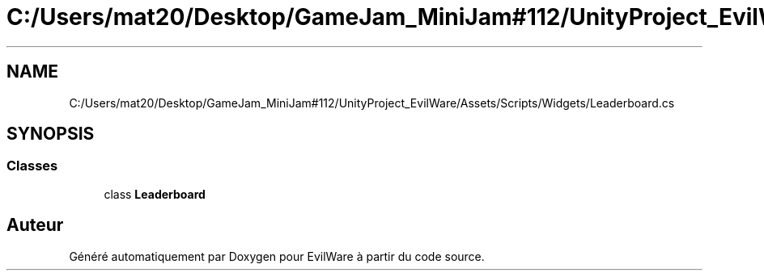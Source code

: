 .TH "C:/Users/mat20/Desktop/GameJam_MiniJam#112/UnityProject_EvilWare/Assets/Scripts/Widgets/Leaderboard.cs" 3 "Jeudi 24 Novembre 2022" "Version 0.1.0" "EvilWare" \" -*- nroff -*-
.ad l
.nh
.SH NAME
C:/Users/mat20/Desktop/GameJam_MiniJam#112/UnityProject_EvilWare/Assets/Scripts/Widgets/Leaderboard.cs
.SH SYNOPSIS
.br
.PP
.SS "Classes"

.in +1c
.ti -1c
.RI "class \fBLeaderboard\fP"
.br
.in -1c
.SH "Auteur"
.PP 
Généré automatiquement par Doxygen pour EvilWare à partir du code source\&.
